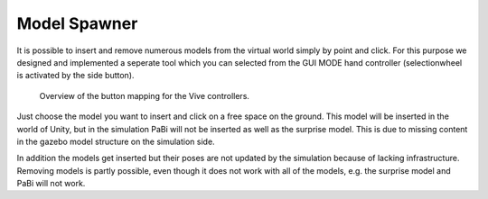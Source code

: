 Model Spawner
=============

It is possible to insert and remove numerous models from the virtual world
simply by point and click. For this purpose we designed and implemented a seperate tool which you can
selected from the GUI MODE hand controller (selectionwheel is activated by the side button).

.. figure:: images/controller_layout.*
  :alt: Controller layout
  
  Overview of the button mapping for the Vive controllers.

Just choose the model you want to insert and click on a free space on the ground. This model will be inserted
in the world of Unity, but in the simulation PaBi will not be inserted as well as the surprise model.
This is due to missing content in the gazebo model structure on the simulation side.

In addition the models get inserted but their poses are not updated by the simulation because of lacking infrastructure. Removing models is partly possible, even though it does not work with all of the models, e.g. the surprise model and PaBi will not work.
